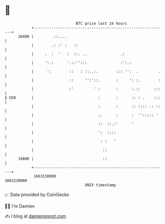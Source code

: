 * 👋

#+begin_example
                                   BTC price last 24 hours                    
               +------------------------------------------------------------+ 
         20400 |         ::....                                             | 
               |        .: :' :   ::                                        | 
               |     .  :  '   :  ::. ..               .:                   | 
               |     ':.:      '.::'':::               :':.:                | 
               |      ':        ::   : ::..:.        ::: '':  .         .   | 
               |                ::     '':'::.       :     ': :.        :   | 
               |                :'         ' :       :      :.::      :::   | 
   $ USD       |                             :       :      :: : .    :::   | 
               |                             :       :      :: :::: .: ::   | 
               |                             :.      :      :  ''::::: '    | 
               |                             ::  ::.:'      '               | 
               |                             ':  ::::                       | 
               |                              : :   '                       | 
               |                               ::                           | 
         19800 |                               ::                           | 
               +------------------------------------------------------------+ 
                1663130000                                        1663230000  
                                       UNIX timestamp                         
#+end_example
📈 Data provided by CoinGecko

🧑‍💻 I'm Damien

✍️ I blog at [[https://www.damiengonot.com][damiengonot.com]]
